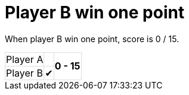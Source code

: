 ifndef::ROOT_PATH[:ROOT_PATH: ../../..]

[#org_sfvl_demo_TennisTest_player_B_win_one_point]
= Player B win one point

When player B win one point, score is 0 / 15.

[%autowidth, cols=3*, stripes=none]
|===
| Player A |  
.2+^.^| *0 - 15* 
| Player B | &#x2714;| 
|===

++++
<style>
table.tableblock.grid-all {
    border-collapse: collapse;
}
table.tableblock.grid-all, table.tableblock.grid-all td, table.grid-all > * > tr > .tableblock:last-child {
    border: 1px solid #dddddd;
}
</style>
++++

